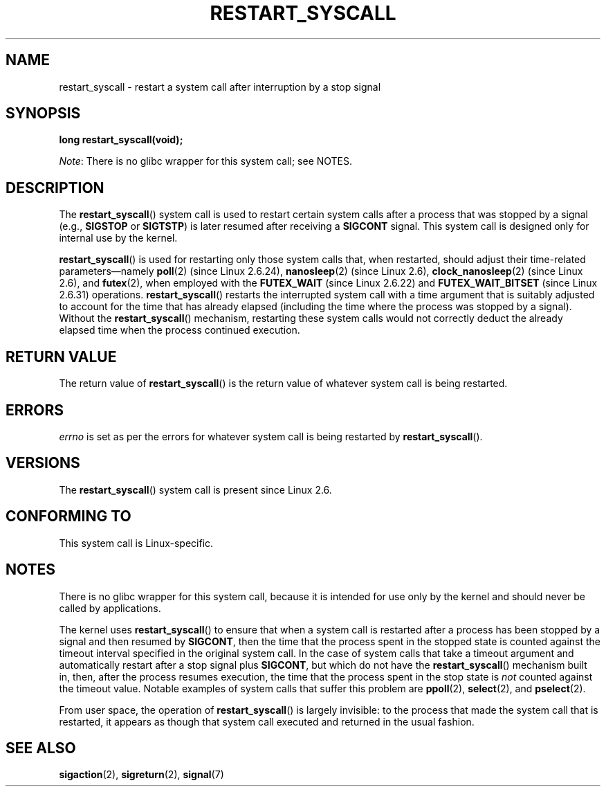 .\" Copyright (c) 2013 by Michael Kerrisk <mtk.manpages@gmail.com>
.\"
.\" %%%LICENSE_START(VERBATIM)
.\" Permission is granted to make and distribute verbatim copies of this
.\" manual provided the copyright notice and this permission notice are
.\" preserved on all copies.
.\"
.\" Permission is granted to copy and distribute modified versions of this
.\" manual under the conditions for verbatim copying, provided that the
.\" entire resulting derived work is distributed under the terms of a
.\" permission notice identical to this one.
.\"
.\" Since the Linux kernel and libraries are constantly changing, this
.\" manual page may be incorrect or out-of-date.  The author(s) assume no
.\" responsibility for errors or omissions, or for damages resulting from
.\" the use of the information contained herein.  The author(s) may not
.\" have taken the same level of care in the production of this manual,
.\" which is licensed free of charge, as they might when working
.\" professionally.
.\"
.\" Formatted or processed versions of this manual, if unaccompanied by
.\" the source, must acknowledge the copyright and authors of this work.
.\" %%%LICENSE_END
.\"
.\" http://thread.gmane.org/gmane.linux.kernel/76552/focus=76803
.\" From: Linus Torvalds <torvalds <at> transmeta.com>
.\" Subject: Re: [PATCH] compatibility syscall layer (lets try again)
.\" Newsgroups: gmane.linux.kernel
.\" Date: 2002-12-05 02:51:12 GMT
.\"
.\" See also Section 11.3.3 of Understanding the Linux Kernel, 3rd edition
.\"
.TH RESTART_SYSCALL 2 2021-03-22 "Linux" "Linux Programmer's Manual"
.SH NAME
restart_syscall \- restart a system call after interruption by a stop signal
.SH SYNOPSIS
.nf
.B long restart_syscall(void);
.fi
.PP
.IR Note :
There is no glibc wrapper for this system call; see NOTES.
.SH DESCRIPTION
The
.BR restart_syscall ()
system call is used to restart certain system calls
after a process that was stopped by a signal (e.g.,
.BR SIGSTOP
or
.BR SIGTSTP )
is later resumed after receiving a
.BR SIGCONT
signal.
This system call is designed only for internal use by the kernel.
.PP
.BR restart_syscall ()
is used for restarting only those system calls that,
when restarted, should adjust their time-related parameters\(emnamely
.BR poll (2)
(since Linux 2.6.24),
.BR nanosleep (2)
(since Linux 2.6),
.BR clock_nanosleep (2)
(since Linux 2.6),
and
.BR futex (2),
when employed with the
.BR FUTEX_WAIT
(since Linux 2.6.22)
and
.BR FUTEX_WAIT_BITSET
(since Linux 2.6.31)
operations.
.\" These system calls correspond to the special internal errno value
.\" ERESTART_RESTARTBLOCK. Each of the system calls has a "restart"
.\" helper function that is invoked by restart_syscall().
.\" Notable (as at Linux 3.17) is that poll() has such a "restart"
.\" function, but ppoll(), select(), and pselect() do not.
.\" This means that the latter system calls do not take account of the
.\" time spent in the stopped state when restarting.
.BR restart_syscall ()
restarts the interrupted system call with a
time argument that is suitably adjusted to account for the
time that has already elapsed (including the time where the process
was stopped by a signal).
Without the
.BR restart_syscall ()
mechanism, restarting these system calls would not correctly deduct the
already elapsed time when the process continued execution.
.SH RETURN VALUE
The return value of
.BR restart_syscall ()
is the return value of whatever system call is being restarted.
.SH ERRORS
.I errno
is set as per the errors for whatever system call is being restarted by
.BR restart_syscall ().
.SH VERSIONS
The
.BR restart_syscall ()
system call is present since Linux 2.6.
.SH CONFORMING TO
This system call is Linux-specific.
.SH NOTES
There is no glibc wrapper for this system call,
because it is intended for use only by the kernel and
should never be called by applications.
.PP
The kernel uses
.BR restart_syscall ()
to ensure that when a system call is restarted
after a process has been stopped by a signal and then resumed by
.BR SIGCONT ,
then the time that the process spent in the stopped state is counted
against the timeout interval specified in the original system call.
In the case of system calls that take a timeout argument and
automatically restart after a stop signal plus
.BR SIGCONT ,
but which do not have the
.BR restart_syscall ()
mechanism built in, then, after the process resumes execution,
the time that the process spent in the stop state is
.I not
counted against the timeout value.
Notable examples of system calls that suffer this problem are
.BR ppoll (2),
.BR select (2),
and
.BR pselect (2).
.PP
From user space, the operation of
.BR restart_syscall ()
is largely invisible:
to the process that made the system call that is restarted,
it appears as though that system call executed and
returned in the usual fashion.
.SH SEE ALSO
.BR sigaction (2),
.BR sigreturn (2),
.BR signal (7)
.\" FIXME . ppoll(2), select(2), and pselect(2)
.\"     should probably get the restart_syscall() treatment:
.\"     If a select() call is suspended by stop-sig+SIGCONT, the time
.\"     spent suspended is *not* deducted when the select() is restarted.
.\" FIXME . check whether recvmmsg() handles stop-sig+SIGCONT properly.
